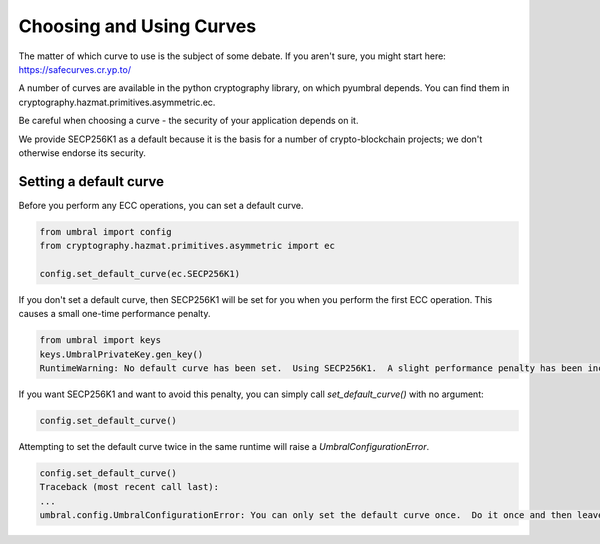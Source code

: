 =========================
Choosing and Using Curves
=========================


The matter of which curve to use is the subject of some debate.  If you aren't sure, you might start here:
https://safecurves.cr.yp.to/

A number of curves are available in the python cryptography library, on which pyumbral depends.
You can find them in cryptography.hazmat.primitives.asymmetric.ec.

Be careful when choosing a curve - the security of your application depends on it.

We provide SECP256K1 as a default because it is the basis for a number of crypto-blockchain projects;
we don't otherwise endorse its security.

.. testsetup::

    from umbral import config, keys
    from cryptography.hazmat.primitives.asymmetric import ec


Setting a default curve
--------------------------

Before you perform any ECC operations, you can set a default curve.

.. doctest::
    >>> config._CONFIG.___CONFIG__curve = None
    >>> config._CONFIG.___CONFIG__params = None
    >>> config.set_default_curve(ec.SECP256K1)

.. code-block:: python

    from umbral import config
    from cryptography.hazmat.primitives.asymmetric import ec

    config.set_default_curve(ec.SECP256K1)

If you don't set a default curve, then SECP256K1 will be set for you when you perform the first ECC
operation.  This causes a small one-time performance penalty.


.. doctest::
    >>> config._CONFIG.___CONFIG__curve = None
    >>> config._CONFIG.___CONFIG__params = None
    >>> keys.UmbralPrivateKey.gen_key()
    RuntimeWarning: No default curve has been set.  Using SECP256K1.  A slight performance penalty has been incurred for only this call.  Set a default curve with umbral.config.set_default_curve().

.. code-block:: python

    from umbral import keys
    keys.UmbralPrivateKey.gen_key()
    RuntimeWarning: No default curve has been set.  Using SECP256K1.  A slight performance penalty has been incurred for only this call.  Set a default curve with umbral.config.set_default_curve().

If you want SECP256K1 and want to avoid this penalty, you can simply call `set_default_curve()` with no argument:

.. doctest::
    >>> config._CONFIG.___CONFIG__curve = None
    >>> config._CONFIG.___CONFIG__params = None
    >>> config.set_default_curve()

.. code-block:: python

    config.set_default_curve()

Attempting to set the default curve twice in the same runtime will raise
a `UmbralConfigurationError`.


.. doctest::
    >>> config._CONFIG.___CONFIG__curve = None
    >>> config._CONFIG.___CONFIG__params = None
    >>> config.set_default_curve()
    >>> config.set_default_curve()
    Traceback (most recent call last):
        ...
    umbral.config._CONFIG.UmbralConfigurationError:


.. code-block:: python

    config.set_default_curve()
    Traceback (most recent call last):
    ...
    umbral.config.UmbralConfigurationError: You can only set the default curve once.  Do it once and then leave it alone.
